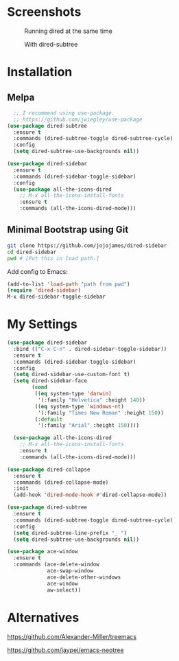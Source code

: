* Screenshots
  #+CAPTION: Running dired at the same time
  #+NAME: Runing Dired
  [[./screenshots/run_dired.png]]

  #+CAPTION: With dired-subtree
  #+NAME: With Dired Subtree
  [[./screenshots/with_dired_subtree.png]]
* Installation
** Melpa
   #+begin_src emacs-lisp :tangle yes
  ;; I recommend using use-package.
  ;; https://github.com/jwiegley/use-package
(use-package dired-subtree
  :ensure t
  :commands (dired-subtree-toggle dired-subtree-cycle)
  :config
  (setq dired-subtree-use-backgrounds nil))

(use-package dired-sidebar
  :ensure t
  :commands (dired-sidebar-toggle-sidebar)
  :config
  (use-package all-the-icons-dired
    ;; M-x all-the-icons-install-fonts
    :ensure t
    :commands (all-the-icons-dired-mode)))
   #+end_src
** Minimal Bootstrap using Git
   #+begin_src sh :tangle yes
   git clone https://github.com/jojojames/dired-sidebar
   cd dired-sidebar
   pwd # [Put this in load path.]
   #+end_src

   Add config to Emacs:
   #+begin_src emacs-lisp :tangle yes
   (add-to-list 'load-path "path from pwd")
   (require 'dired-sidebar)
   M-x dired-sidebar-toggle-sidebar
   #+end_src
* My Settings
  #+begin_src emacs-lisp :tangle yes
(use-package dired-sidebar
  :bind (("C-x C-n" . dired-sidebar-toggle-sidebar))
  :ensure t
  :commands (dired-sidebar-toggle-sidebar)
  :config
  (setq dired-sidebar-use-custom-font t)
  (setq dired-sidebar-face
        (cond
         ((eq system-type 'darwin)
          '(:family "Helvetica" :height 140))
         ((eq system-type 'windows-nt)
          '(:family "Times New Roman" :height 150))
         (:default
          '(:family "Arial" :height 150))))

  (use-package all-the-icons-dired
    ;; M-x all-the-icons-install-fonts
    :ensure t
    :commands (all-the-icons-dired-mode)))

(use-package dired-collapse
  :ensure t
  :commands (dired-collapse-mode)
  :init
  (add-hook 'dired-mode-hook #'dired-collapse-mode))

(use-package dired-subtree
  :ensure t
  :commands (dired-subtree-toggle dired-subtree-cycle)
  :config
  (setq dired-subtree-line-prefix "_ ")
  (setq dired-subtree-use-backgrounds nil))

(use-package ace-window
  :ensure t
  :commands (ace-delete-window
             ace-swap-window
             ace-delete-other-windows
             ace-window
             aw-select))
  #+end_src
* Alternatives
  https://github.com/Alexander-Miller/treemacs

  https://github.com/jaypei/emacs-neotree
